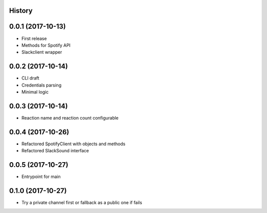 .. :changelog:

History
-------

0.0.1 (2017-10-13)
------------------

* First release
* Methods for Spotify API
* Slackclient wrapper

0.0.2 (2017-10-14)
------------------

* CLI draft
* Credentials parsing
* Minimal logic

0.0.3 (2017-10-14)
------------------

* Reaction name and reaction count configurable

0.0.4 (2017-10-26)
------------------

* Refactored SpotifyClient with objects and methods
* Refactored SlackSound interface

0.0.5 (2017-10-27)
------------------

* Entrypoint for main

0.1.0 (2017-10-27)
------------------

* Try a private channel first or fallback as a public one if fails
